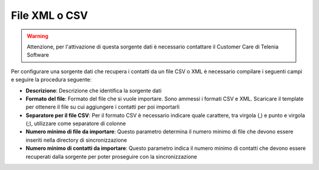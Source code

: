 =====================================
File XML o CSV
=====================================

.. warning:: Attenzione, per l'attivazione di questa sorgente dati è necessario contattare il Customer Care di Telenia Software

Per configurare una sorgente dati che recupera i contatti da un file CSV o XML è necessario compilare i seguenti campi e seguire la procedura seguente:


- **Descrizione**: Descrizione che identifica la sorgente dati

- **Formato del file**: Formato del file che si vuole importare. Sono ammessi i formati CSV e XML. Scaricare il template per ottenere il file su cui aggiungere i contatti per poi importarli

- **Separatore per il file CSV**: Per il formato CSV è necessario indicare quale carattere, tra virgola (,) e punto e virgola (;), utilizzare come separatore di colonne

- **Numero minimo di file da importare**: Questo parametro determina il numero minimo di file che devono essere inseriti nella directory di sincronizzazione

- **Numero minimo di contatti da importare**: Questo parametro indica il numero minimo di contatti che devono essere recuperati dalla sorgente per poter proseguire con la sincronizzazione


.. image:: /images/anagraficaClienti/FileXMLCSV.png